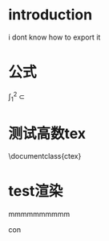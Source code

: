 #+DATE: <2019-05-08 Wed>
#+OPTIONS: texht:t
#+LATEX_CLASS: article
#+LATEX_CLASS_OPTIONS:
#+LATEX_HEADER:
#+LATEX_HEADER_EXTRA:
* introduction


i dont know how to export it

* 公式
$\int_{1}^{2}$
\sub

* 测试高数tex
\documentclass{ctex}
\begin{document}
\section{高数笔记}
基础阶段只整理思路和常见错误。

如果时间允许，将题型归类到笔记上。
\subsection{谨慎计算}
1. $\int_{1}^{2}  cos(2x\pi)dx = \frac{1}{2\pi} cos(2x\pi) d(2\pi)$

2. $ \int_{0}^{\pi}  \sqrt{1+sin^2x} \  \to \ \sqrt{(sinx+cosx)^2} \ \to \ \left\|sinx+cosx\right\|   =2\sqrt{2}$

见到对称就用奇数、偶数、
3. $\int_{-\pi}^{\pi} \frac{x(1+sinx)}{1+cos^2x} dx  \overset{区间对称}{\to}  $


4. $ \int_{0}^{x} xsin(x-t)^2dt \ \to x \int_{0}^{x} sin(x-t)^2dt$

5. $ \int_{0}^{\frac{\pi}{2}} (1- \frac{1}{1+cost} ) = \frac{\pi}{2} - 1 $

6. $ 16a^2 \int_{0}^{\frac{\pi}{2} = 3\pi a^2

  $

\item
  1.  $ f(x) = x\int_{0}^{x} f(u)du  $
  2. $f(x)' = \int_{0}^{x} f(u)du  +xf(x)$
\item
  $\int_{0}^{1} (x^2+1)\sqrt{1-x^2} dx \overset{x=sint}{\to} \int_{-\frac{\pi}{2}}^{\frac{\pi}{2}}  $
\item
  已知$A=[-x^{-1} +\frac{1}{3} \frac{A}{2} x^{-3} |_1^{+\infty}  ]$ 求A
  $A=\frac{6}{7}$
\item
  求  $2[f(x)\sqrt{x} -\int_{0}^{1} f'(x) \sqrt{x} dx]$
  得$ e^{-1} -1$
\item $\frac{-1}{2} [3t^2e^{-t}]|_0^{+\infty} + [6te^{-t} ]|_0^{+\infty} + 6e^{-t}|_0^{+\infty} =3 $
\item
\subsection{一看就反应出来}
\item
  $\int_{0}^{1} \frac{t^2}{\sqrt{1-t^2}}dt \overset{提出t^2}{\to}$
\item
  $\int_{0}^{2}\frac{1}{4+x^2} \to \frac{1}{2} arctan{\frac{x}{2}}$
\item
  $\int_{0}^{+\infty}x^7e^{-x^2} dx \ \ \overset{d(x^2) }{\to}$

\item
  $T(4)=$

\item 对于周期性函数有
$\int_{x}^{x+T} = \int_{0}^{T}$

\item
1. $ \frac{1}{2}  \int_{0}^{1}  x ln(1+x^2) \overset{x \to (1+x^2)'}{\to\to}\int_{0}^{1}  ln(1+x^2) d (1+x^2)$

2. $ 2\pi\int_{0}^{2} x\sqrt{2x-x^2} dx = 2\pi\int_{0}^{2} [1+(x-1) ]\sqrt{1-(x-1)^2}d(x-1)$

3. $ \int_{0}^{\frac{\pi}{2}} cos^2x \overst{cos^n=}{\to}$

\subsubsection{定积分求面积}

\subsubsection{定积分求面积的图形问题}

1.
$
x^\frac{2}{3}+
y^\frac{2}{3}=a\frac{2}{3}
\to
x=cos^3t  \  y=cos^3t
$

2.



\subsubsection{公式}
1. $ cos2x  =  2cos^2x  - 1 = 1- 2sin^2x$

2. $\int_{0}^{\pi} xf(sinx)dx \ =\ \frac{\pi}{2} f(sinx) dx = \pi \int_{0}^{\frac{\pi}{2}} f(sinx)dx $

3. $ \int{0}^{\frac{\pi}{2}} f(|sinx|)dx$

4. $\int_{0}^{\frac{\pi}{2}} sin^nxcos^nxdx \ = \ 2^{-n} \int_{0}{\frac{pi}{2}}sin^nxdx$


\subsection{按照笔记整理的题型及步骤，属于丰富笔记}

\subsection{思考}

一个人的思路无非就那么两种：正确的、错误的，将错误的思路整理出来，预备防范。剩下的就都是正确的思路了
\end{document}

* test渲染
mmmmmmmmmm


con
